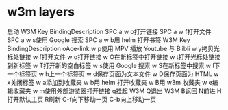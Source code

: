 * w3m layers
  启动 W3M
  Key BindingDescription
  SPC a w o打开链接
  SPC a w f打开文件
  SPC a w s使用 Google 搜索
  SPC a w b用 helm 打开书签
  W3M
  Key BindingDescription
  oAce-link
  w p使用 MPV 播放 Youtube 与 Blibli
  w y拷贝光标处链接
  w f打开文件
  w o打开链接
  w O在新标签中打开链接
  w t打开光标处链接到新标签
  w T打开新的空白标签
  w s使用 Google 搜索
  w S在新标签中搜索
  w l下一个标签页
  w h上一个标签页
  w d保存页面为文本文件
  w D保存页面为 HTML
  w x关闭标签
  w a添加到收藏夹
  w b用 helm 打开收藏夹
  w B用 w3m 收藏夹
  w e编辑收藏夹
  w m使用外部游览器打开链接
  q挂起 W3M
  Q退出 W3M
  B返回
  N前进
  H打开默认主页
  R刷新
  C-f向下移动一页
  C-b向上移动一页
  
